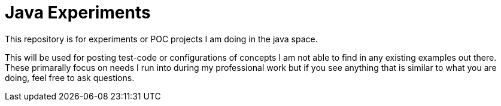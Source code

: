 Java Experiments
================

This repository is for experiments or POC projects I am doing in the java space. 

This will be used for posting test-code or configurations of concepts I am not able to find in any existing examples out there. These primarally focus on needs I run into during my professional work but if you see anything that is similar to what you are doing, feel free to ask questions.
